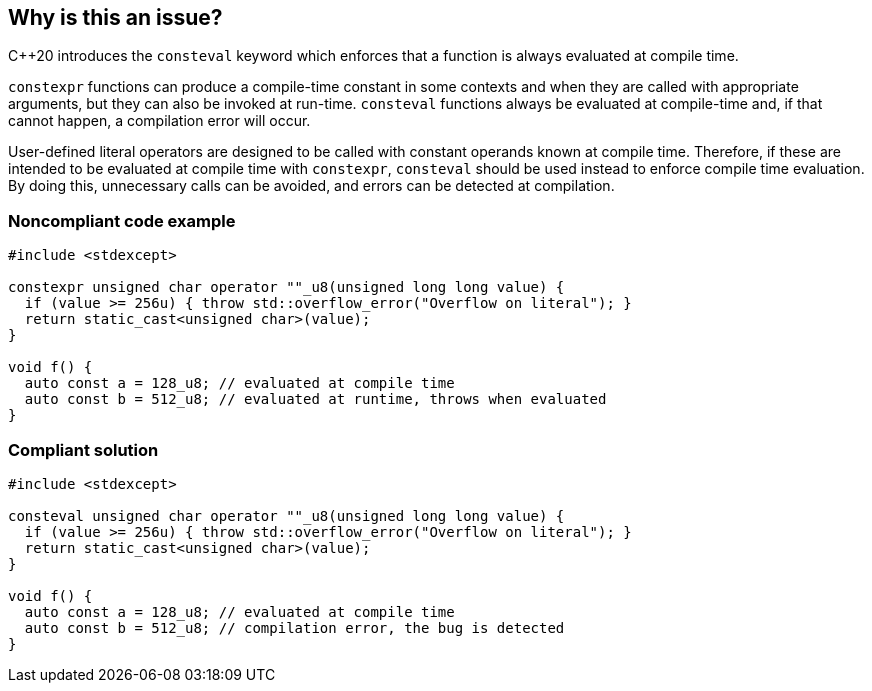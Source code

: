 == Why is this an issue?

{cpp}20  introduces the `consteval` keyword which enforces that a function is always evaluated at compile time.


`constexpr` functions can produce a compile-time constant in some contexts and when they are called with appropriate arguments, but they can also be invoked at run-time. `consteval` functions always be evaluated at compile-time and, if that cannot happen, a compilation error will occur.


User-defined literal operators are designed to be called with constant operands known at compile time. Therefore, if these are intended to be evaluated at compile time with `constexpr`, `consteval` should be used instead to enforce compile time evaluation. By doing this, unnecessary calls can be avoided, and errors can be detected at compilation.


=== Noncompliant code example

[source,cpp]
----
#include <stdexcept>

constexpr unsigned char operator ""_u8(unsigned long long value) {
  if (value >= 256u) { throw std::overflow_error("Overflow on literal"); }
  return static_cast<unsigned char>(value);
}

void f() {
  auto const a = 128_u8; // evaluated at compile time
  auto const b = 512_u8; // evaluated at runtime, throws when evaluated
}
----

=== Compliant solution

[source,cpp]
----
#include <stdexcept>

consteval unsigned char operator ""_u8(unsigned long long value) {
  if (value >= 256u) { throw std::overflow_error("Overflow on literal"); }
  return static_cast<unsigned char>(value);
}

void f() {
  auto const a = 128_u8; // evaluated at compile time
  auto const b = 512_u8; // compilation error, the bug is detected
}
----
